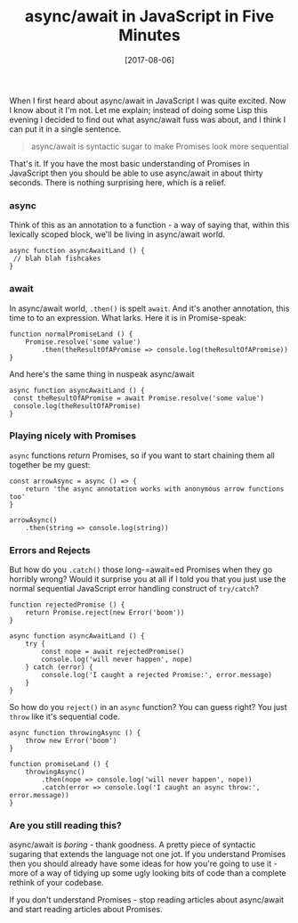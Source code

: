 #+TITLE: async/await in JavaScript in Five Minutes

#+DATE: [2017-08-06]

When I first heard about async/await in JavaScript I was quite excited.
Now I know about it I'm not. Let me explain; instead of doing some Lisp
this evening I decided to find out what async/await fuss was about, and
I think I can put it in a single sentence.

#+BEGIN_QUOTE
  async/await is syntactic sugar to make Promises look more sequential
#+END_QUOTE

That's it. If you have the most basic understanding of Promises in
JavaScript then you should be able to use async/await in about thirty
seconds. There is nothing surprising here, which is a relief.

*** async
    :PROPERTIES:
    :CUSTOM_ID: async
    :END:

Think of this as an annotation to a function - a way of saying that,
within this lexically scoped block, we'll be living in async/await
world.

#+BEGIN_EXAMPLE
  async function asyncAwaitLand () {
   // blah blah fishcakes
  }
#+END_EXAMPLE

*** await
    :PROPERTIES:
    :CUSTOM_ID: await
    :END:

In async/await world, =.then()= is spelt =await=. And it's another
annotation, this time to to an expression. What larks. Here it is in
Promise-speak:

#+BEGIN_EXAMPLE
  function normalPromiseLand () {
      Promise.resolve('some value')
          .then(theResultOfAPromise => console.log(theResultOfAPromise))
  }
#+END_EXAMPLE

And here's the same thing in nuspeak async/await

#+BEGIN_EXAMPLE
  async function asyncAwaitLand () {
   const theResultOfAPromise = await Promise.resolve('some value')
   console.log(theResultOfAPromise)
  }
#+END_EXAMPLE

*** Playing nicely with Promises
    :PROPERTIES:
    :CUSTOM_ID: playing-nicely-with-promises
    :END:

=async= functions /return/ Promises, so if you want to start chaining
them all together be my guest:

#+BEGIN_EXAMPLE
  const arrowAsync = async () => {
      return 'the async annotation works with anonymous arrow functions too'
  }

  arrowAsync()
      .then(string => console.log(string))
#+END_EXAMPLE

*** Errors and Rejects
    :PROPERTIES:
    :CUSTOM_ID: errors-and-rejects
    :END:

But how do you =.catch()= those long-=await=ed Promises when they go
horribly wrong? Would it surprise you at all if I told you that you just
use the normal sequential JavaScript error handling construct of
=try/catch=?

#+BEGIN_EXAMPLE
  function rejectedPromise () {
      return Promise.reject(new Error('boom'))
  }

  async function asyncAwaitLand () {
      try {
          const nope = await rejectedPromise()
          console.log('will never happen', nope)
      } catch (error) {
          console.log('I caught a rejected Promise:', error.message)
      }
  }
#+END_EXAMPLE

So how do you =reject()= in an =async= function? You can guess right?
You just =throw= like it's sequential code.

#+BEGIN_EXAMPLE
  async function throwingAsync () {
      throw new Error('boom')
  }

  function promiseLand () {
      throwingAsync()
          .then(nope => console.log('will never happen', nope))
          .catch(error => console.log('I caught an async throw:', error.message))
  }
#+END_EXAMPLE

*** Are you still reading this?
    :PROPERTIES:
    :CUSTOM_ID: are-you-still-reading-this
    :END:

async/await is /boring/ - thank goodness. A pretty piece of syntactic
sugaring that extends the language not one jot. If you understand
Promises then you should already have some ideas for how you're going to
use it - more of a way of tidying up some ugly looking bits of code than
a complete rethink of your codebase.

If you don't understand Promises - stop reading articles about
async/await and start reading articles about Promises.
